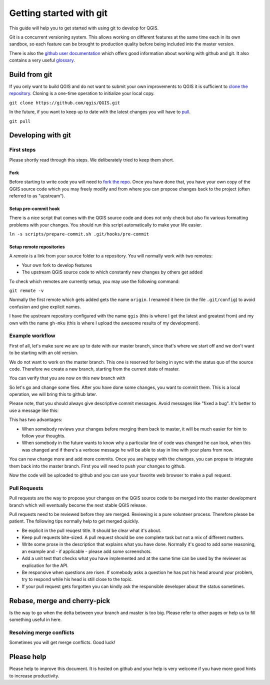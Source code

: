 ########################
Getting started with git
########################

This guide will help you to get started with using git to develop for QGIS.

Git is a concurrent versioning system. This allows working on different
features at the same time each in its own sandbox, so each feature can be
brought to production quality before being included into the master version.

There is also the `github user documentation
<https://help.github.com/categories/bootcamp/>`_ which offers good information
about working with github and git. It also contains a very useful `glossary
<https://help.github.com/articles/github-glossary/>`_.

Build from git
==============

If you only want to build QGIS and do not want to submit your own improvements
to QGIS it is sufficient to `clone the repository
<https://help.github.com/articles/cloning-a-repository/>`_. Cloning is a
one-time operation to initialize your local copy.

``git clone https://github.com/qgis/QGIS.git``

In the future, if you want to keep up to date with the latest changes you will
have to `pull <https://help.github.com/articles/fetching-a-remote/#pull>`_.

``git pull``


Developing with git
===================

First steps
-----------

Please shortly read through this steps. We deliberately tried to keep them
short.

Fork
....

Before starting to write code you will need to `fork the repo
<https://help.github.com/articles/fork-a-repo/>`_. Once you
have done that, you have your own copy of the QGIS source code which you may
freely modify and from where you can propose changes back to the project
(often referred to as "upstream").

Setup pre-commit hook
.....................

There is a nice script that comes with the QGIS source code and does not only
check but also fix various formatting problems with your changes. You should
run this script automatically to make your life easier.

``ln -s scripts/prepare-commit.sh .git/hooks/pre-commit``

Setup remote repositories
.........................

A *remote* is a link from your source folder to a repository. You will normally
work with two remotes:

* Your own fork to develop features
* The upstream QGIS source code to which constantly new changes by others get
  added

To check which remotes are currently setup, you may use the following command:

``git remote -v``

Normally the first remote which gets added gets the name ``origin``. I renamed
it here (in the file ``.git/config``) to avoid confusion and give explicit names.

.. code::
  qgis  git@github.com:qgis/QGIS.git (fetch)
  qgis  git@github.com:qgis/QGIS.git (push)
  gh-mku  git@github.com:m-kuhn/QGIS.git (fetch)
  gh-mku  git@github.com:m-kuhn/QGIS.git (push)

I have the upstream repository configured with the name ``qgis`` (this is where
I get the latest and greatest from) and my own with the name ``gh-mku`` (this
is where I upload the awesome results of my development).

Example workflow
----------------

First of all, let's make sure we are up to date with our master branch, since
that's where we start off and we don't want to be starting with an old version.

.. code::
  git checkout master
  git pull

We do not want to work on the master branch. This one is reserved for being in
sync with the status quo of the source code. Therefore we create a new branch,
starting from the current state of master.

.. code::
  git checkout -b myfeature

You can verify that you are now on this new branch with

.. code::
  git status

So let's go and change some files. After you have done some changes, you want
to commit them. This is a local operation, we will bring this to github later.

.. code::
  git add .
  git commit -m 'A descriptive message here'

Please note, that you should always give descriptive commit messages. Avoid
messages like "fixed a bug". It's better to use a message like this:

.. code::
  Do not crash when opening shp files on windows

  Although QGIS is free and open source software it should respect that there
  are non-free operating systems and formats on the market and this is no
  reason to crash.
  Fix #3211

This has two advantages:

* When somebody reviews your changes before merging them back to master, it
  will be much easier for him to follow your thoughts.
* When somebody in the future wants to know why a particular line of code was
  changed he can look, when this was changed and if there's a verbose message
  he will be able to stay in line with your plans from now.

You can now change more and add more commits. Once you are happy with the
changes, you can propse to integrate them back into the master branch. First
you will need to push your changes to github.

.. code::
  # Replace `gh-mku` with your remote name and `myfeature` with your branch name
  git push -u gh-mku myfeature

Now the code will be uploaded to github and you can use your favorite web
browser to make a pull request.

Pull Requests
-------------

Pull requests are the way to propose your changes on the QGIS source code to be
merged into the master development branch which will eventually become the next
stable QGIS release.

Pull requests need to be reviewed before they are merged. Reviewing is a pure
volunteer process. Therefore please be patient. The following tips normally
help to get merged quickly.

* Be explicit in the pull reuqest title. It should be clear what it's about.
* Keep pull requests bite-sized. A pull request should be one complete task
  but not a mix of different matters.
* Write some prose in the description that explains what you have done.
  Normally it's good to add some reasoning, an example and - if applicable -
  please add some screenshots.
* Add a unit test that checks what you have implemented and at the same time
  can be used by the reviewer as explication for the API.
* Be responsive when questions are risen. If somebody asks a question he has
  put his head around your problem, try to respond while his head is still
  close to the topic.
* If your pull request gets forgotten you can kindly ask the responsible
  developer about the status sometimes.

Rebase, merge and cherry-pick
=============================

Is the way to go when the delta between your branch and master is too big.
Please refer to other pages or help us to fill something useful in here.

Resolving merge conflicts
-------------------------

Sometimes you will get merge conflicts. Good luck!

Please help
===========

Please help to improve this document. It is hosted on github and your help is
very welcome if you have more good hints to increase productivity.
